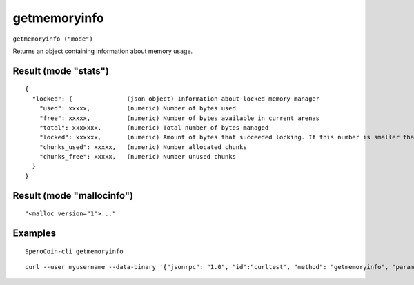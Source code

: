 .. This file is licensed under the MIT License (MIT) available on
   http://opensource.org/licenses/MIT.

getmemoryinfo
=============

``getmemoryinfo ("mode")``

Returns an object containing information about memory usage.

Result (mode "stats")
~~~~~~~~~~~~~~~~~~~~~

::

  {
    "locked": {               (json object) Information about locked memory manager
      "used": xxxxx,          (numeric) Number of bytes used
      "free": xxxxx,          (numeric) Number of bytes available in current arenas
      "total": xxxxxxx,       (numeric) Total number of bytes managed
      "locked": xxxxxx,       (numeric) Amount of bytes that succeeded locking. If this number is smaller than total, locking pages failed at some point and key data could be swapped to disk.
      "chunks_used": xxxxx,   (numeric) Number allocated chunks
      "chunks_free": xxxxx,   (numeric) Number unused chunks
    }
  }

Result (mode "mallocinfo")
~~~~~~~~~~~~~~~~~~~~~~~~~~

::

  "<malloc version="1">..."

Examples
~~~~~~~~


.. highlight:: shell

::

  SperoCoin-cli getmemoryinfo

::

  curl --user myusername --data-binary '{"jsonrpc": "1.0", "id":"curltest", "method": "getmemoryinfo", "params": [] }' -H 'content-type: text/plain;' http://127.0.0.1:55681/


